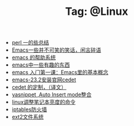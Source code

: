 # -*- coding:utf-8 -*-

#+TITLE: Tag: @Linux

#+LANGUAGE:  zh
   + [[file:../perl/perl.org][perl 一的些总结]]
   + [[file:../emacs/emacs-introduce.org][Emacs一些并不可笑的笑话，闲言碎语]]
   + [[file:../emacs/emacs-help-system.org][emacs 的帮助系统]]
   + [[file:../emacs/emacs-fun.org][emacs中一些有趣的东西]]
   + [[file:../emacs/emacs-first-class.org][emacs 入门第一课：Emacs里的基本概念 ]]
   + [[file:../emacs/emacs-23.2-cedet.org][emacs-23.2安装官网cedet]]
   + [[file:../emacs/cedet-customize.org][cedet 的定制，（译文）]]
   + [[file:../emacs/auto-insert-and-yasnippet.org][yasnippet ,Auto Insert mode整合]]
   + [[file:../Linux/lcd-vga.org][linux调整笔记本亮度的命令]]
   + [[file:../Linux/iptables.org][iptables防火墙]]
   + [[file:../Linux/ext2.org][ext2文件系统]]
